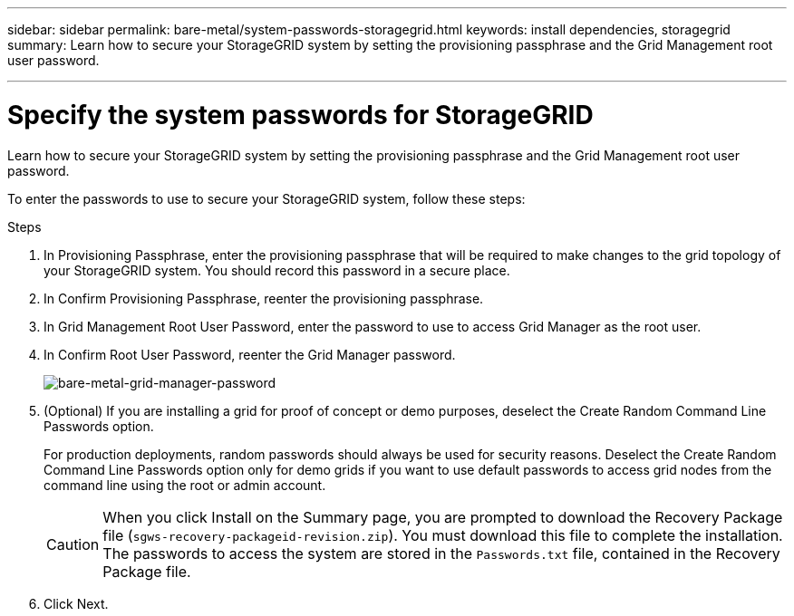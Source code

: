 ---
sidebar: sidebar
permalink: bare-metal/system-passwords-storagegrid.html
keywords: install dependencies, storagegrid
summary: Learn how to secure your StorageGRID system by setting the provisioning passphrase and the Grid Management root user password.

---

= Specify the system passwords for StorageGRID
:hardbreaks:
:nofooter:
:icons: font
:linkattrs:
:imagesdir: ../media/

[.lead]
Learn how to secure your StorageGRID system by setting the provisioning passphrase and the Grid Management root user password.

To enter the passwords to use to secure your StorageGRID system, follow these steps:

.Steps
. In Provisioning Passphrase, enter the provisioning passphrase that will be required to make changes to the grid topology of your StorageGRID system. You should record this password in a secure place.
. In Confirm Provisioning Passphrase, reenter the provisioning passphrase.
. In Grid Management Root User Password, enter the password to use to access Grid Manager as the root user.
. In Confirm Root User Password, reenter the Grid Manager password.
+
image:bare-metal-grid-manager-password.png[bare-metal-grid-manager-password]
+
. (Optional) If you are installing a grid for proof of concept or demo purposes, deselect the Create Random Command Line Passwords option.
+
For production deployments, random passwords should always be used for security reasons. Deselect the Create Random Command Line Passwords option only for demo grids if you want to use default passwords to access grid nodes from the command line using the root or admin account.
+
CAUTION: When you click Install on the Summary page, you are prompted to download the Recovery Package file (`sgws-recovery-packageid-revision.zip`). You must download this file to complete the installation. The passwords to access the system are stored in the `Passwords.txt` file, contained in the Recovery Package file.
+
. Click Next.
